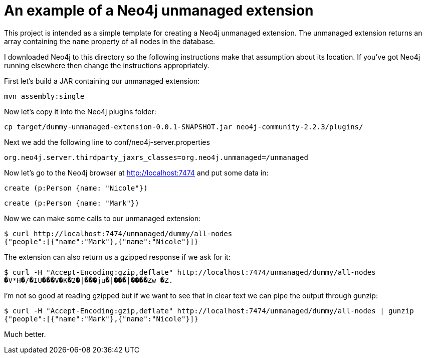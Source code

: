 = An example of a Neo4j unmanaged extension

This project is intended as a simple template for creating a Neo4j unmanaged extension.
The unmanaged extension returns an array containing the `name` property of all nodes in the database.

I downloaded Neo4j to this directory so the following instructions make that assumption about its location.
If you've got Neo4j running elsewhere then change the instructions appropriately.

First let's build a JAR containing our unmanaged extension:

```
mvn assembly:single
```

Now let's copy it into the Neo4j plugins folder:

```
cp target/dummy-unmanaged-extension-0.0.1-SNAPSHOT.jar neo4j-community-2.2.3/plugins/
```

Next we add the following line to conf/neo4j-server.properties

```
org.neo4j.server.thirdparty_jaxrs_classes=org.neo4j.unmanaged=/unmanaged
```

Now let's go to the Neo4j browser at http://localhost:7474 and put some data in:

```
create (p:Person {name: "Nicole"})
```

```
create (p:Person {name: "Mark"})
```

Now we can make some calls to our unmanaged extension:

```
$ curl http://localhost:7474/unmanaged/dummy/all-nodes
{"people":[{"name":"Mark"},{"name":"Nicole"}]}
```

The extension can also return us a gzipped response if we ask for it:

```
$ curl -H "Accept-Encoding:gzip,deflate" http://localhost:7474/unmanaged/dummy/all-nodes
�V*H�/�IU���V�K�2�|���ju�|���|����Zw �Z.
```

I'm not so good at reading gzipped but if we want to see that in clear text we can pipe the output through gunzip:

```
$ curl -H "Accept-Encoding:gzip,deflate" http://localhost:7474/unmanaged/dummy/all-nodes | gunzip
{"people":[{"name":"Mark"},{"name":"Nicole"}]}
```

Much better.
